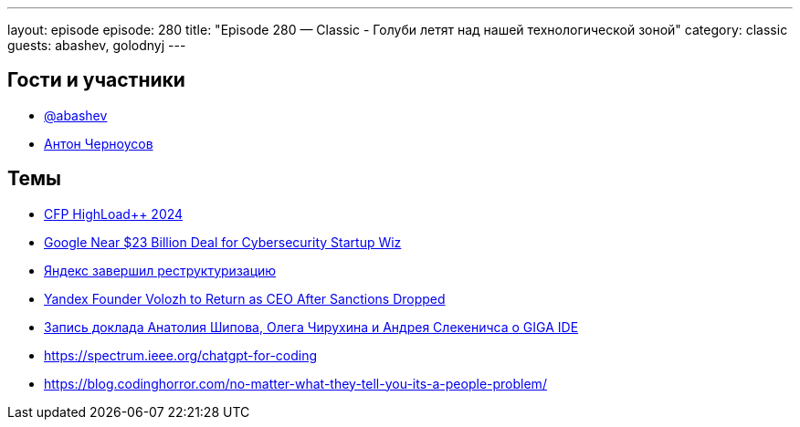 ---
layout: episode
episode: 280
title: "Episode 280 — Classic - Голуби летят над нашей технологической зоной"
category: classic
guests: abashev, golodnyj
---

== Гости и участники

* https://t.me/razborfeed[@abashev]
* https://twitter.com/golodnyj[Антон Черноусов]


== Темы

* https://cfp.highload.ru/moscow[CFP HighLoad++ 2024]
* https://www.wsj.com/business/deals/google-near-23-billion-deal-for-cybersecurity-startup-wiz-622edf1a[Google Near $23 Billion Deal for Cybersecurity Startup Wiz]
* https://yandex.ru/company/news/01-15-07-2024[Яндекс завершил реструктуризацию]
* https://www.bloomberg.com/news/articles/2024-07-15/yandex-founder-volozh-to-return-as-ceo-after-sanctions-dropped[Yandex Founder Volozh to Return as CEO After Sanctions Dropped ]
* https://rutube.ru/video/c51961b7798256d4d5fcbf429aa54d88/[Запись доклада Анатолия Шипова, Олега Чирухина и Андрея Слекеничса о GIGA IDE]
* https://spectrum.ieee.org/chatgpt-for-coding
* https://blog.codinghorror.com/no-matter-what-they-tell-you-its-a-people-problem/

